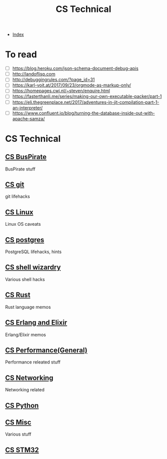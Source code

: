 #+TITLE: CS Technical
#+DESCRIPTION:
#+KEYWORDS:
#+STARTUP:  content


- [[wiki:index][Index]]

* To read
- [ ] https://blog.heroku.com/json-schema-document-debug-apis
- [ ] http://landoflisp.com
- [ ] http://debuggingrules.com/?page_id=31
- [ ] https://karl-voit.at/2017/09/23/orgmode-as-markup-only/
- [ ] https://homepages.cwi.nl/~steven/enquire.html
- [ ] https://fasterthanli.me/series/making-our-own-executable-packer/part-1
- [ ] https://eli.thegreenplace.net/2017/adventures-in-jit-compilation-part-1-an-interpreter/
- [ ] https://www.confluent.io/blog/turning-the-database-inside-out-with-apache-samza/

* CS Technical

** [[wiki:CS BusPirate][CS BusPirate]]
   BusPirate stuff
** [[wiki:CS git][CS git]]
   git lifehacks

** [[wiki:CS Linux][CS Linux]]
   Linux OS caveats

** [[wiki:CS postgres][CS postgres]]
   PostgreSQL lifehacks, hints

** [[wiki:CS shell wizardry][CS shell wizardry]]
   Various shell hacks

** [[wiki:CS Rust][CS Rust]]
   Rust language memos

** [[wiki:CS Erlang and Elixir][CS Erlang and Elixir]]
   Erlang/Elixir memos

** [[wiki:CS Performance(General)][CS Performance(General)]]
   Performance releated stuff

** [[wiki:CS Networking][CS Networking]]
   Networking related

** [[wiki:CS Python][CS Python]]
** [[wiki:CS Misc][CS Misc]]
   Various stuff
** [[wiki:CS STM32][CS STM32]]
